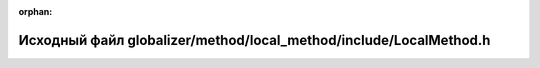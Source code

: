 .. meta::07b6ea15e904291df359f7e831766a2232e28ca3b77161021f161fa37fc0e80fe132da42d871c80c95663379d708f384eb574dfc61d93bf20fccfdf70763d64f

:orphan:

.. title:: Globalizer: Исходный файл globalizer/method/local_method/include/LocalMethod.h

Исходный файл globalizer/method/local\_method/include/LocalMethod.h
===================================================================

.. container:: doxygen-content

   
   .. raw:: html
     :file: _local_method_8h_source.html
